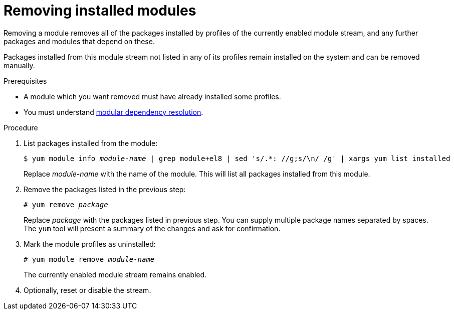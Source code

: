[id="removing-installed-modules_{context}"]
= Removing installed modules

Removing a module removes all of the packages installed by profiles of the currently enabled module stream, and any further packages and modules that depend on these.

Packages installed from this module stream not listed in any of its profiles remain installed on the system and can be removed manually.


.Prerequisites

* A module which you want removed must have already installed some profiles.

* You must understand xref:assembly_managing-versions-of-appstream-content.adoc#modular-dependencies-and-stream-changes_managing-versions-of-appstream-content[modular dependency resolution].

.Procedure

. List packages installed from the module:
+
[subs="quotes"]
----
$ yum module info __module-name__ | grep module+el8 | sed 's/.*: //g;s/\n/ /g' | xargs yum list installed
----
+
Replace __module-name__ with the name of the module. This will list all packages installed from this module.

. Remove the packages listed in the previous step:
+
[subs="quotes"]
----
# yum remove __package__
----
+
Replace __package__ with the packages listed in previous step. You can supply multiple package names separated by spaces. The [command]`yum` tool will present a summary of the changes and ask for confirmation.

. Mark the module profiles as uninstalled:
+
[subs="quotes"]
----
# yum module remove __module-name__
----
+
The currently enabled module stream remains enabled.

. Optionally, reset or disable the stream.
